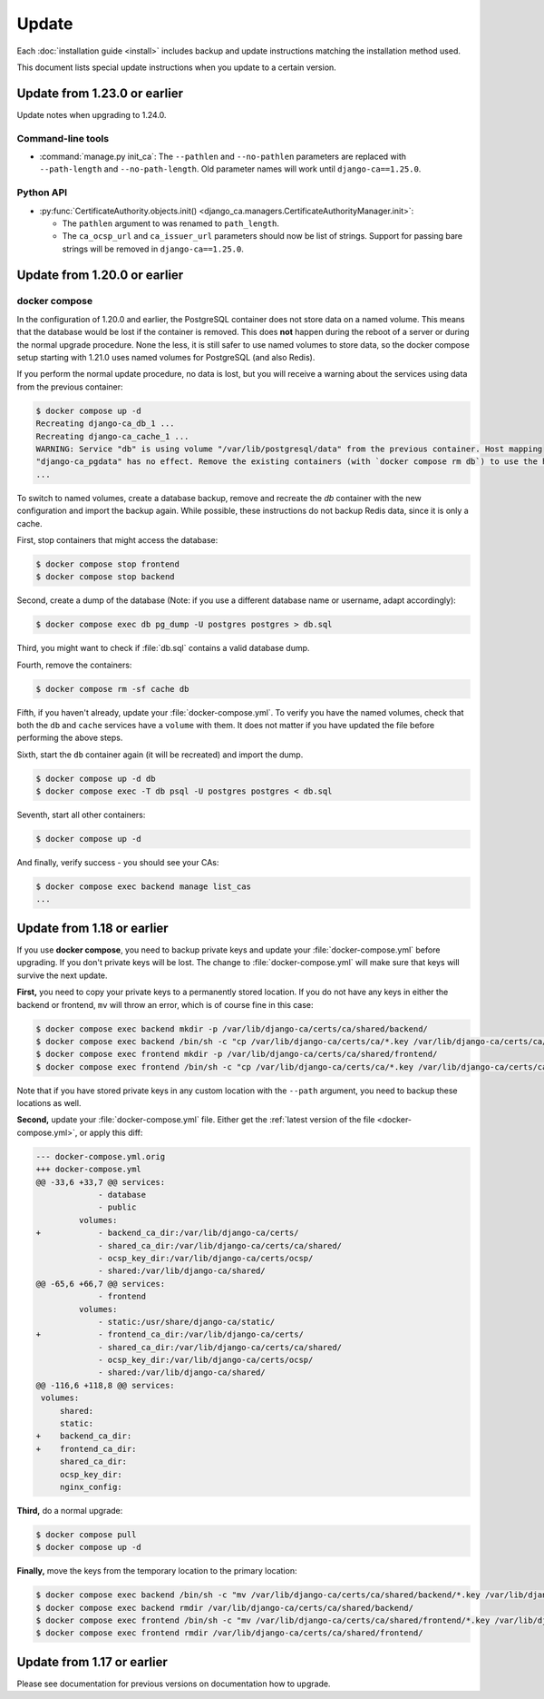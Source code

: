 ######
Update
######

Each :doc:`installation guide <install>` includes backup and update instructions matching the installation
method used.

This document lists special update instructions when you update to a certain version.

.. _update_123:

*****************************
Update from 1.23.0 or earlier
*****************************

Update notes when upgrading to 1.24.0.

Command-line tools
==================

* :command:`manage.py init_ca`: The ``--pathlen`` and ``--no-pathlen`` parameters are replaced with
  ``--path-length`` and ``--no-path-length``. Old parameter names will work until ``django-ca==1.25.0``.

Python API
==========

* :py:func:`CertificateAuthority.objects.init() <django_ca.managers.CertificateAuthorityManager.init>`:

  * The ``pathlen`` argument to was renamed to ``path_length``.
  * The ``ca_ocsp_url`` and ``ca_issuer_url`` parameters should now be list of strings. Support for passing
    bare strings will be removed in ``django-ca==1.25.0``.


.. _update_121:

*****************************
Update from 1.20.0 or earlier
*****************************

.. _update_121-docker-compose:

docker compose
==============

In the configuration of 1.20.0 and earlier, the PostgreSQL container does not store data on a named volume.
This means that the database would be lost if the container is removed. This does **not** happen during the
reboot of a server or during the normal upgrade procedure. None the less, it is still safer to use named
volumes to store data, so the docker compose setup starting with 1.21.0 uses named volumes for PostgreSQL (and
also Redis).

If you perform the normal update procedure, no data is lost, but you will receive a warning about the services
using data from the previous container:

.. code-block:: console

   $ docker compose up -d
   Recreating django-ca_db_1 ...
   Recreating django-ca_cache_1 ...
   WARNING: Service "db" is using volume "/var/lib/postgresql/data" from the previous container. Host mapping
   "django-ca_pgdata" has no effect. Remove the existing containers (with `docker compose rm db`) to use the host volume mapping.
   ...

To switch to named volumes, create a database backup, remove and recreate the `db` container with the new
configuration and import the backup again. While possible, these instructions do not backup Redis data, since
it is only a cache.

First, stop containers that might access the database:

.. code-block:: console

   $ docker compose stop frontend
   $ docker compose stop backend

Second, create a dump of the database (Note: if you use a different database name or username, adapt
accordingly):

.. code-block:: console

   $ docker compose exec db pg_dump -U postgres postgres > db.sql

Third, you might want to check if :file:`db.sql` contains a valid database dump.

Fourth, remove the containers:

.. code-block:: console

   $ docker compose rm -sf cache db

Fifth, if you haven't already, update your :file:`docker-compose.yml`. To verify you have the named volumes,
check that both the ``db`` and ``cache`` services have a ``volume`` with them. It does not matter if you have
updated the file before performing the above steps.

Sixth, start the ``db`` container again (it will be recreated) and import the dump.

.. code-block:: console

   $ docker compose up -d db
   $ docker compose exec -T db psql -U postgres postgres < db.sql


Seventh, start all other containers:

.. code-block:: console

   $ docker compose up -d

And finally, verify success - you should see your CAs:

.. code-block:: console

   $ docker compose exec backend manage list_cas
   ...

.. _update_119:

***************************
Update from 1.18 or earlier
***************************

If you use **docker compose**, you need to backup private keys and update your :file:`docker-compose.yml`
before upgrading. If you don't private keys will be lost. The change to :file:`docker-compose.yml` will make
sure that keys will survive the next update.

**First,** you need to copy your private keys to a permanently stored location. If you do not have any keys in
either the backend or frontend, ``mv`` will throw an error, which is of course fine in this case:

.. code-block:: console

   $ docker compose exec backend mkdir -p /var/lib/django-ca/certs/ca/shared/backend/
   $ docker compose exec backend /bin/sh -c "cp /var/lib/django-ca/certs/ca/*.key /var/lib/django-ca/certs/ca/shared/backend/"
   $ docker compose exec frontend mkdir -p /var/lib/django-ca/certs/ca/shared/frontend/
   $ docker compose exec frontend /bin/sh -c "cp /var/lib/django-ca/certs/ca/*.key /var/lib/django-ca/certs/ca/shared/frontend/"

Note that if you have stored private keys in any custom location with the ``--path`` argument, you need to
backup these locations as well.

**Second,** update your :file:`docker-compose.yml` file. Either get the :ref:`latest version of the file
<docker-compose.yml>`, or apply this diff:

.. code-block:: diff

   --- docker-compose.yml.orig
   +++ docker-compose.yml
   @@ -33,6 +33,7 @@ services:
                - database
                - public
            volumes:
   +            - backend_ca_dir:/var/lib/django-ca/certs/
                - shared_ca_dir:/var/lib/django-ca/certs/ca/shared/
                - ocsp_key_dir:/var/lib/django-ca/certs/ocsp/
                - shared:/var/lib/django-ca/shared/
   @@ -65,6 +66,7 @@ services:
                - frontend
            volumes:
                - static:/usr/share/django-ca/static/
   +            - frontend_ca_dir:/var/lib/django-ca/certs/
                - shared_ca_dir:/var/lib/django-ca/certs/ca/shared/
                - ocsp_key_dir:/var/lib/django-ca/certs/ocsp/
                - shared:/var/lib/django-ca/shared/
   @@ -116,6 +118,8 @@ services:
    volumes:
        shared:
        static:
   +    backend_ca_dir:
   +    frontend_ca_dir:
        shared_ca_dir:
        ocsp_key_dir:
        nginx_config:

**Third,** do a normal upgrade:

.. code-block:: console

   $ docker compose pull
   $ docker compose up -d

**Finally,** move the keys from the temporary location to the primary location:

.. code-block:: console

   $ docker compose exec backend /bin/sh -c "mv /var/lib/django-ca/certs/ca/shared/backend/*.key /var/lib/django-ca/certs/ca/"
   $ docker compose exec backend rmdir /var/lib/django-ca/certs/ca/shared/backend/
   $ docker compose exec frontend /bin/sh -c "mv /var/lib/django-ca/certs/ca/shared/frontend/*.key /var/lib/django-ca/certs/ca/"
   $ docker compose exec frontend rmdir /var/lib/django-ca/certs/ca/shared/frontend/

.. _update_114:

***************************
Update from 1.17 or earlier
***************************

Please see documentation for previous versions on documentation how to upgrade.
